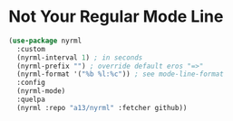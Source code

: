 * Not Your Regular Mode Line

  #+BEGIN_SRC emacs-lisp
    (use-package nyrml
      :custom
      (nyrml-interval 1) ; in seconds
      (nyrml-prefix "") ; override default eros "=>"
      (nyrml-format '("%b %l:%c")) ; see mode-line-format
      :config
      (nyrml-mode)
      :quelpa
      (nyrml :repo "a13/nyrml" :fetcher github))
  #+END_SRC
